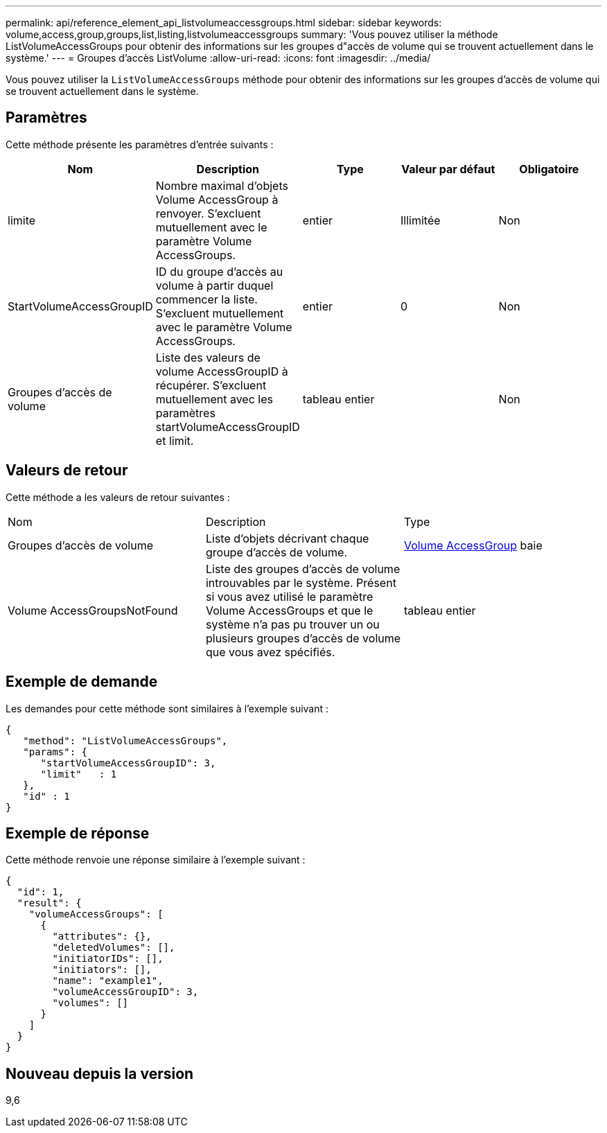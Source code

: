 ---
permalink: api/reference_element_api_listvolumeaccessgroups.html 
sidebar: sidebar 
keywords: volume,access,group,groups,list,listing,listvolumeaccessgroups 
summary: 'Vous pouvez utiliser la méthode ListVolumeAccessGroups pour obtenir des informations sur les groupes d"accès de volume qui se trouvent actuellement dans le système.' 
---
= Groupes d'accès ListVolume
:allow-uri-read: 
:icons: font
:imagesdir: ../media/


[role="lead"]
Vous pouvez utiliser la `ListVolumeAccessGroups` méthode pour obtenir des informations sur les groupes d'accès de volume qui se trouvent actuellement dans le système.



== Paramètres

Cette méthode présente les paramètres d'entrée suivants :

|===
| Nom | Description | Type | Valeur par défaut | Obligatoire 


 a| 
limite
 a| 
Nombre maximal d'objets Volume AccessGroup à renvoyer. S'excluent mutuellement avec le paramètre Volume AccessGroups.
 a| 
entier
 a| 
Illimitée
 a| 
Non



 a| 
StartVolumeAccessGroupID
 a| 
ID du groupe d'accès au volume à partir duquel commencer la liste. S'excluent mutuellement avec le paramètre Volume AccessGroups.
 a| 
entier
 a| 
0
 a| 
Non



 a| 
Groupes d'accès de volume
 a| 
Liste des valeurs de volume AccessGroupID à récupérer. S'excluent mutuellement avec les paramètres startVolumeAccessGroupID et limit.
 a| 
tableau entier
 a| 
 a| 
Non

|===


== Valeurs de retour

Cette méthode a les valeurs de retour suivantes :

|===


| Nom | Description | Type 


 a| 
Groupes d'accès de volume
 a| 
Liste d'objets décrivant chaque groupe d'accès de volume.
 a| 
xref:reference_element_api_volumeaccessgroup.adoc[Volume AccessGroup] baie



 a| 
Volume AccessGroupsNotFound
 a| 
Liste des groupes d'accès de volume introuvables par le système. Présent si vous avez utilisé le paramètre Volume AccessGroups et que le système n'a pas pu trouver un ou plusieurs groupes d'accès de volume que vous avez spécifiés.
 a| 
tableau entier

|===


== Exemple de demande

Les demandes pour cette méthode sont similaires à l'exemple suivant :

[listing]
----
{
   "method": "ListVolumeAccessGroups",
   "params": {
      "startVolumeAccessGroupID": 3,
      "limit"   : 1
   },
   "id" : 1
}
----


== Exemple de réponse

Cette méthode renvoie une réponse similaire à l'exemple suivant :

[listing]
----
{
  "id": 1,
  "result": {
    "volumeAccessGroups": [
      {
        "attributes": {},
        "deletedVolumes": [],
        "initiatorIDs": [],
        "initiators": [],
        "name": "example1",
        "volumeAccessGroupID": 3,
        "volumes": []
      }
    ]
  }
}
----


== Nouveau depuis la version

9,6
